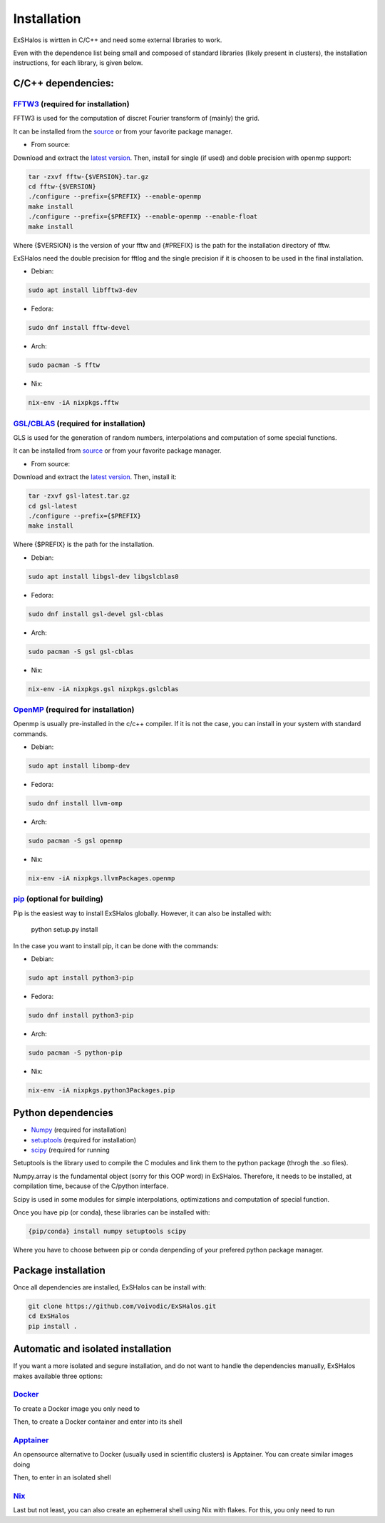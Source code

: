 Installation
============

ExSHalos is wirtten in C/C++ and need some external libraries to work.

Even with the dependence list being small and composed of standard libraries (likely present in clusters), the installation instructions, for each library, is given below.

C/C++ dependencies:
-------------------

`FFTW3 <https://www.fftw.org/>`_ (required for installation) 
~~~~~~~~~~~~~~~~~~~~~~~~~~~~~~~~~~~~~~~~~~~~~~~~~~~~~~~~~~~~

FFTW3 is used for the computation of discret Fourier transform of (mainly) the grid.

It can be installed from the `source <https://www.fftw.org/>`_ or from your favorite package manager.

- From source:

Download and extract the `latest version <https://www.fftw.org/download.html>`_. Then, install for single (if used) and doble precision with openmp support:

.. code-block:: sh

   tar -zxvf fftw-{$VERSION}.tar.gz
   cd fftw-{$VERSION}
   ./configure --prefix={$PREFIX} --enable-openmp
   make install
   ./configure --prefix={$PREFIX} --enable-openmp --enable-float
   make install

Where {$VERSION} is the version of your fftw and {#PREFIX} is the path for the installation directory of fftw. 

ExSHalos need the double precision for fftlog and the single precision if it is choosen to be used in the final installation.

- Debian:

.. code-block:: sh
  
    sudo apt install libfftw3-dev

- Fedora:

.. code-block:: sh

    sudo dnf install fftw-devel

- Arch:

.. code-block:: sh

    sudo pacman -S fftw

- Nix:

.. code-block:: sh

    nix-env -iA nixpkgs.fftw

`GSL/CBLAS <https://www.gnu.org/software/gsl/>`_ (required for installation) 
~~~~~~~~~~~~~~~~~~~~~~~~~~~~~~~~~~~~~~~~~~~~~~~~~~~~~~~~~~~~~~~~~~~~~~~~~~~~

GLS is used for the generation of random numbers, interpolations and computation of some special functions.

It can be installed from `source <https://www.gnu.org/software/gsl/>`_ or from your favorite package manager.

- From source: 

Download and extract the `latest version <https://mirror.ibcp.fr/pub/gnu/gsl/gsl-latest.tar.gz>`_. Then, install it:

.. code-block:: sh

   tar -zxvf gsl-latest.tar.gz
   cd gsl-latest
   ./configure --prefix={$PREFIX}
   make install

Where {$PREFIX} is the path for the installation.

- Debian:

.. code-block:: sh

    sudo apt install libgsl-dev libgslcblas0

- Fedora:

.. code-block:: sh

    sudo dnf install gsl-devel gsl-cblas

- Arch:

.. code-block:: sh

    sudo pacman -S gsl gsl-cblas

- Nix:

.. code-block:: sh

    nix-env -iA nixpkgs.gsl nixpkgs.gslcblas

`OpenMP <https://www.openmp.org/>`_ (required for installation)
~~~~~~~~~~~~~~~~~~~~~~~~~~~~~~~~~~~~~~~~~~~~~~~~~~~~~~~~~~~~~~~

Openmp is usually pre-installed in the c/c++ compiler. If it is not the case, you can install in your system with standard commands.

- Debian:

.. code-block:: sh

    sudo apt install libomp-dev

- Fedora:

.. code-block:: sh

    sudo dnf install llvm-omp

- Arch:

.. code-block:: sh

    sudo pacman -S gsl openmp

- Nix:

.. code-block:: sh

    nix-env -iA nixpkgs.llvmPackages.openmp

`pip <https://pypi.org/project/pip/>`_ (optional for building)
~~~~~~~~~~~~~~~~~~~~~~~~~~~~~~~~~~~~~~~~~~~~~~~~~~~~~~~~~~~~~~

Pip is the easiest way to install ExSHalos globally. However, it can also be installed with:

    python setup.py install

In the case you want to install pip, it can be done with the commands:

- Debian:

.. code-block:: sh

    sudo apt install python3-pip

- Fedora:

.. code-block:: sh

    sudo dnf install python3-pip

- Arch:

.. code-block:: sh

    sudo pacman -S python-pip

- Nix:

.. code-block:: sh

    nix-env -iA nixpkgs.python3Packages.pip

Python dependencies
-------------------

- `Numpy <https://numpy.org/>`_ (required for installation) 
- `setuptools <https://setuptools.pypa.io/en/latest/>`_ (required for installation) 
- `scipy <https://scipy.org/>`_ (required for running

Setuptools is the library used to compile the C modules and link them to the python package (throgh the .so files).

Numpy.array is the fundamental object (sorry for this OOP word) in ExSHalos. Therefore, it needs to be installed, at compilation time, because of the C/python interface. 

Scipy is used in some modules for simple interpolations, optimizations and computation of special function.

Once you have pip (or conda), these libraries can be installed with:

.. code-block:: sh

    {pip/conda} install numpy setuptools scipy

Where you have to choose between pip or conda denpending of your prefered python package manager.

Package installation
--------------------

Once all dependencies are installed, ExSHalos can be install with:

.. code-block:: sh

    git clone https://github.com/Voivodic/ExSHalos.git
    cd ExSHalos
    pip install .

Automatic and isolated installation
-----------------------------------

If you want a more isolated and segure installation, and do not want to handle the dependencies manually, ExSHalos makes available three options:

`Docker <https://www.docker.com/>`_
~~~~~~~~~~~~~~~~~~~~~~~~~~~~~~~~~~~

To create a Docker image you only need to

.. code-block:: sh
    git clone https://github.com/Voivodic/ExSHalos.git
    cd ExSHalos
    docker build -t your_image_name .


Then, to create a Docker container and enter into its shell

.. code-block:: sh
    docker run -it --name your_container_name your_image_name


`Apptainer <https://apptainer.org/>`_
~~~~~~~~~~~~~~~~~~~~~~~~~~~~~~~~~~~~~

An opensource alternative to Docker (usually used in scientific clusters) is Apptainer. You can create similar images doing

.. code-block:: sh
    git clone https://github.com/Voivodic/ExSHalos.git
    cd ExSHalos
    apptainer build your_image_name.sif exshalos.def

Then, to enter in an isolated shell

.. code-block:: sh
    apptainer shell your_image_name.sif

`Nix <https://nixos.org/>`_
~~~~~~~~~~~~~~~~~~~~~~~~~~~

Last but not least, you can also create an ephemeral shell using Nix with flakes. For this, you only need to run

.. code-block:: sh
    git clone https://github.com/Voivodic/ExSHalos.git
    cd ExSHalos
    nix develop

